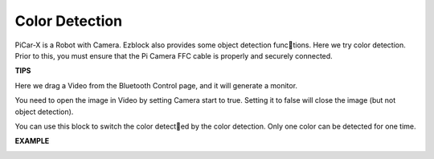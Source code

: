 Color Detection
===========================

PiCar-X is a Robot with Camera. Ezblock also provides some object detection functions. Here we try color detection. Prior to this, you must ensure that the Pi Camera 
FFC cable is properly and securely connected.

**TIPS**

.. image:: img/block/sp210512_121105.png

Here we drag a Video from the Bluetooth Control page, and it will generate a monitor.

.. image:: img/block/sp210512_121125.png

You need to open the image in Video by setting Camera start to true. Setting it to false will close the image (but not object detection).

.. image:: img/block/sp210512_134133.png

You can use this block to switch the color detected by the color detection. Only one color can be detected for one time.

**EXAMPLE**

.. image:: img/block/sp210512_134636.png